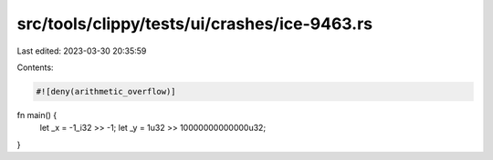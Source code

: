 src/tools/clippy/tests/ui/crashes/ice-9463.rs
=============================================

Last edited: 2023-03-30 20:35:59

Contents:

.. code-block:: rs

    #![deny(arithmetic_overflow)]
fn main() {
    let _x = -1_i32 >> -1;
    let _y = 1u32 >> 10000000000000u32;
}


